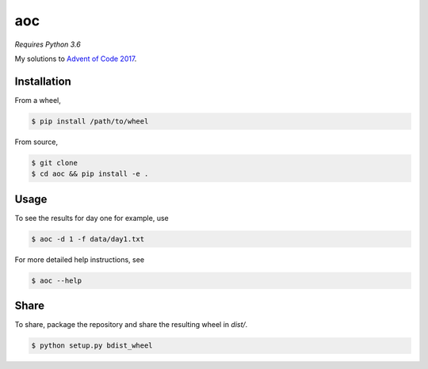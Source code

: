 aoc
===

*Requires Python 3.6*

My solutions to `Advent of Code 2017`__.

.. _aoc: https://adventofcode.com

__ aoc_

Installation
------------

From a wheel,

.. code-block:: bash

    $ pip install /path/to/wheel

From source,

.. code-block:: bash

    $ git clone
    $ cd aoc && pip install -e .

Usage
-----

To see the results for day one for example, use

.. code-block:: bash

    $ aoc -d 1 -f data/day1.txt

For more detailed help instructions, see

.. code-block:: bash

    $ aoc --help

Share
-----

To share, package the repository and share the resulting wheel in `dist/`.

.. code-block:: bash

    $ python setup.py bdist_wheel
